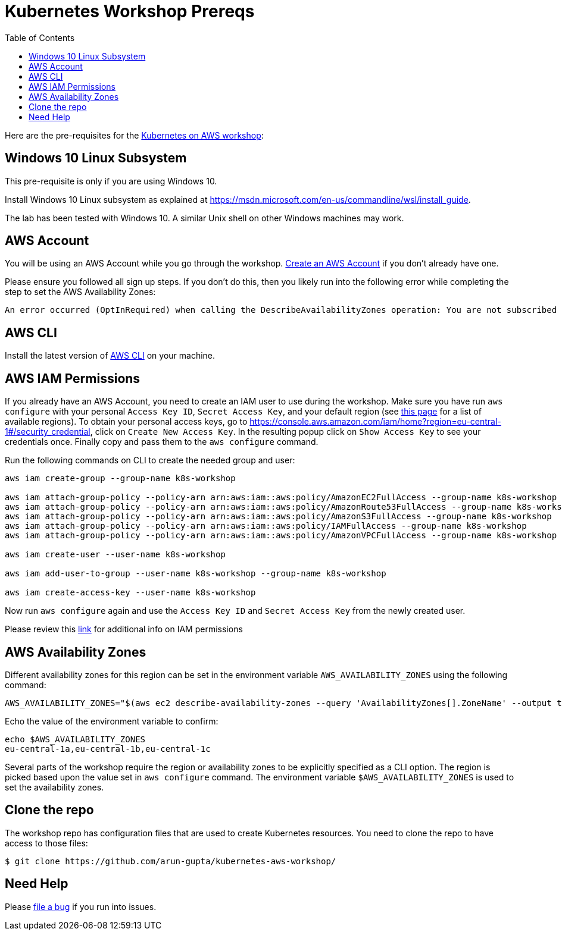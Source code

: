 = Kubernetes Workshop Prereqs
:toc:

Here are the pre-requisites for the link:readme.adoc[Kubernetes on AWS workshop]:

== Windows 10 Linux Subsystem

This pre-requisite is only if you are using Windows 10.

Install Windows 10 Linux subsystem as explained at https://msdn.microsoft.com/en-us/commandline/wsl/install_guide.

The lab has been tested with Windows 10. A similar Unix shell on other Windows machines may work.

== AWS Account

You will be using an AWS Account while you go through the workshop. link:http://docs.aws.amazon.com/AmazonSimpleDB/latest/DeveloperGuide/AboutAWSAccounts.html[Create an AWS Account] if you don't already have one.

Please ensure you followed all sign up steps. If you don't do this, then you likely run into the following error while completing the step to set the AWS Availability Zones:
```
An error occurred (OptInRequired) when calling the DescribeAvailabilityZones operation: You are not subscribed to this service. Please go to http://aws.amazon.com to subscribe
```

== AWS CLI

Install the latest version of http://docs.aws.amazon.com/cli/latest/userguide/awscli-install-bundle.html[AWS CLI] on your machine.

== AWS IAM Permissions

If you already have an AWS Account, you need to create an IAM user to use during the workshop. Make sure you have run `aws configure` with your personal `Access Key ID`, `Secret Access Key`, and your default region (see link:http://docs.aws.amazon.com/general/latest/gr/rande.html[this page] for a list of available regions).
To obtain your personal access keys, go to https://console.aws.amazon.com/iam/home?region=eu-central-1#/security_credential, click on `Create New Access Key`. In the resulting popup click on `Show Access Key` to see your credentials once. Finally copy and pass them to the `aws configure` command. 

Run the following commands on CLI to create the needed group and user:

```
aws iam create-group --group-name k8s-workshop

aws iam attach-group-policy --policy-arn arn:aws:iam::aws:policy/AmazonEC2FullAccess --group-name k8s-workshop
aws iam attach-group-policy --policy-arn arn:aws:iam::aws:policy/AmazonRoute53FullAccess --group-name k8s-workshop
aws iam attach-group-policy --policy-arn arn:aws:iam::aws:policy/AmazonS3FullAccess --group-name k8s-workshop
aws iam attach-group-policy --policy-arn arn:aws:iam::aws:policy/IAMFullAccess --group-name k8s-workshop
aws iam attach-group-policy --policy-arn arn:aws:iam::aws:policy/AmazonVPCFullAccess --group-name k8s-workshop

aws iam create-user --user-name k8s-workshop

aws iam add-user-to-group --user-name k8s-workshop --group-name k8s-workshop

aws iam create-access-key --user-name k8s-workshop
```

Now run `aws configure` again and use the `Access Key ID` and `Secret Access Key` from the newly created user.

Please review this link:https://github.com/kubernetes/kops/blob/master/docs/aws.md#setup-iam-user[link]
for additional info on IAM permissions

== AWS Availability Zones

Different availability zones for this region can be set in the environment variable `AWS_AVAILABILITY_ZONES` using the following command:

    AWS_AVAILABILITY_ZONES="$(aws ec2 describe-availability-zones --query 'AvailabilityZones[].ZoneName' --output text | awk -v OFS="," '$1=$1')"

Echo the value of the environment variable to confirm:

    echo $AWS_AVAILABILITY_ZONES
    eu-central-1a,eu-central-1b,eu-central-1c

Several parts of the workshop require the region or availability zones to be explicitly specified as a CLI option. The region is picked based upon the value set in `aws configure` command. The environment variable `$AWS_AVAILABILITY_ZONES` is used to set the availability zones.

== Clone the repo

The workshop repo has configuration files that are used to create Kubernetes resources. You need to clone the repo to have access to those files:

	$ git clone https://github.com/arun-gupta/kubernetes-aws-workshop/

== Need Help

Please https://github.com/arun-gupta/kubernetes-aws-workshop/issues[file a bug] if you run into issues.
